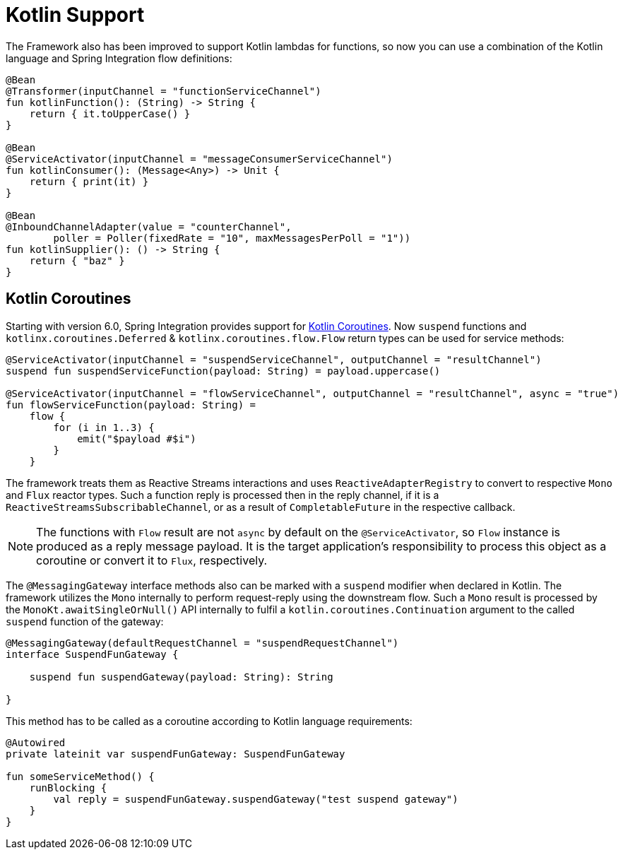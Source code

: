 [[kotlin-functions-support]]
= Kotlin Support

The Framework also has been improved to support Kotlin lambdas for functions, so now you can use a combination of the Kotlin language and Spring Integration flow definitions:

[source, kotlin]
----
@Bean
@Transformer(inputChannel = "functionServiceChannel")
fun kotlinFunction(): (String) -> String {
    return { it.toUpperCase() }
}

@Bean
@ServiceActivator(inputChannel = "messageConsumerServiceChannel")
fun kotlinConsumer(): (Message<Any>) -> Unit {
    return { print(it) }
}

@Bean
@InboundChannelAdapter(value = "counterChannel",
        poller = Poller(fixedRate = "10", maxMessagesPerPoll = "1"))
fun kotlinSupplier(): () -> String {
    return { "baz" }
}
----

[[kotlin-coroutines]]
== Kotlin Coroutines

Starting with version 6.0, Spring Integration provides support for https://kotlinlang.org/docs/coroutines-guide.html[Kotlin Coroutines].
Now `suspend` functions and `kotlinx.coroutines.Deferred` & `kotlinx.coroutines.flow.Flow` return types can be used for service methods:

[source, kotlin]
----
@ServiceActivator(inputChannel = "suspendServiceChannel", outputChannel = "resultChannel")
suspend fun suspendServiceFunction(payload: String) = payload.uppercase()

@ServiceActivator(inputChannel = "flowServiceChannel", outputChannel = "resultChannel", async = "true")
fun flowServiceFunction(payload: String) =
    flow {
        for (i in 1..3) {
            emit("$payload #$i")
        }
    }
----

The framework treats them as Reactive Streams interactions and uses `ReactiveAdapterRegistry` to convert to respective `Mono` and `Flux` reactor types.
Such a function reply is processed then in the reply channel, if it is a `ReactiveStreamsSubscribableChannel`, or as a result of `CompletableFuture` in the respective callback.

NOTE: The functions with `Flow` result are not `async` by default on the `@ServiceActivator`, so `Flow` instance is produced as a reply message payload.
It is the target application's responsibility to process this object as a coroutine or convert it to `Flux`, respectively.

The `@MessagingGateway` interface methods also can be marked with a `suspend` modifier when declared in Kotlin.
The framework utilizes the `Mono` internally to perform request-reply using the downstream flow.
Such a `Mono` result is processed by the `MonoKt.awaitSingleOrNull()` API internally to fulfil a `kotlin.coroutines.Continuation` argument to the called `suspend` function of the gateway:

[source, kotlin]
----
@MessagingGateway(defaultRequestChannel = "suspendRequestChannel")
interface SuspendFunGateway {

    suspend fun suspendGateway(payload: String): String

}
----

This method has to be called as a coroutine according to Kotlin language requirements:

[source, kotlin]
----
@Autowired
private lateinit var suspendFunGateway: SuspendFunGateway

fun someServiceMethod() {
    runBlocking {
        val reply = suspendFunGateway.suspendGateway("test suspend gateway")
    }
}
----
